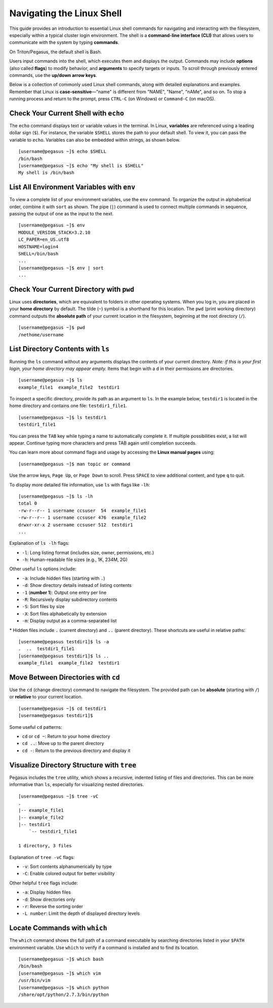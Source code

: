 Navigating the Linux Shell
==========================

This guide provides an introduction to essential Linux shell commands for navigating 
and interacting with the filesystem, especially within a typical cluster login 
environment. The shell is a **command-line interface (CLI)** that allows users to 
communicate with the system by typing **commands**.

On Triton/Pegasus, the default shell is Bash.

Users input commands into the shell, which executes them and displays the output. 
Commands may include **options** (also called **flags**) to modify behavior, 
and **arguments** to specify targets or inputs. 
To scroll through previously entered commands, use the **up/down arrow keys**.

Below is a collection of commonly used Linux shell commands, 
along with detailed explanations and examples. 
Remember that Linux is **case-sensitive**—"name" is different from "NAME", "Name", 
"nAMe", and so on. To stop a running process and return to the prompt, press ``CTRL-C`` (on Windows) or ``Command-C`` (on macOS).

Check Your Current Shell with ``echo``
--------------------------------------

The ``echo`` command displays text or variable values in the terminal. 
In Linux, **variables** are referenced using a leading dollar sign (``$``). 
For instance, the variable ``$SHELL`` stores the path to your default shell. 
To view it, you can pass the variable to ``echo``. 
Variables can also be embedded within strings, as shown below.

::

    [username@pegasus ~]$ echo $SHELL
    /bin/bash
    [username@pegasus ~]$ echo "My shell is $SHELL"
    My shell is /bin/bash

List All Environment Variables with ``env``
-------------------------------------------

To view a complete list of your environment variables, use the ``env`` command. 
To organize the output in alphabetical order, combine it with ``sort`` as shown.
The pipe (``|``) command is used to connect multiple commands in sequence, 
passing the output of one as the input to the next.

::

    [username@pegasus ~]$ env
    MODULE_VERSION_STACK=3.2.10
    LC_PAPER=en_US.utf8
    HOSTNAME=login4
    SHELL=/bin/bash
    ...
    [username@pegasus ~]$ env | sort
    ...

Check Your Current Directory with ``pwd``
-----------------------------------------

Linux uses **directories**, which are equivalent to folders in other operating systems. 
When you log in, you are placed in your **home directory** by default. 
The tilde (``~``) symbol is a shorthand for this location. 
The ``pwd`` (print working directory) command outputs the **absolute path** of your 
current location in the filesystem, beginning at the root directory (``/``).

::

    [username@pegasus ~]$ pwd
    /nethome/username

List Directory Contents with ``ls``
-----------------------------------

Running the ``ls`` command without any arguments displays 
the contents of your current directory. 
*Note: if this is your first login, your home directory may appear empty.* 
Items that begin with a ``d`` in their permissions are directories.

::

    [username@pegasus ~]$ ls
    example_file1  example_file2  testdir1

To inspect a specific directory, provide its path as an argument to ``ls``. 
In the example below, ``testdir1`` is located in the home directory 
and contains one file: ``testdir1_file1``.

::

    [username@pegasus ~]$ ls testdir1
    testdir1_file1

You can press the ``TAB`` key while typing a name to automatically complete it. 
If multiple possibilities exist, a list will appear. 
Continue typing more characters and press TAB again until completion succeeds.

You can learn more about command flags and usage by accessing the **Linux manual pages** using:

::

    [username@pegasus ~]$ man topic or command

Use the arrow keys, ``Page Up``, or ``Page Down`` to scroll. 
Press ``SPACE`` to view additional content, and type ``q`` to quit.

To display more detailed file information, use ``ls`` with flags like ``-lh``:

::

    [username@pegasus ~]$ ls -lh
    total 0
    -rw-r--r-- 1 username ccsuser  54  example_file1
    -rw-r--r-- 1 username ccsuser 476  example_file2
    drwxr-xr-x 2 username ccsuser 512  testdir1
    ...

Explanation of ``ls -lh`` flags:

-  ``-l``: Long listing format (includes size, owner, permissions, etc.)
-  ``-h``: Human-readable file sizes (e.g., 1K, 234M, 2G)

Other useful ``ls`` options include:

-  ``-a``: Include hidden files (starting with ``.``)
-  ``-d``: Show directory details instead of listing contents
-  ``-1`` (**number 1**): Output one entry per line
-  ``-R``: Recursively display subdirectory contents
-  ``-S``: Sort files by size
-  ``-X``: Sort files alphabetically by extension
-  ``-m``: Display output as a comma-separated list

\* Hidden files include ``.`` (current directory) and ``..`` (parent directory). 
These shortcuts are useful in relative paths:

::

    [username@pegasus testdir1]$ ls -a
    .  ..  testdir1_file1
    [username@pegasus testdir1]$ ls ..
    example_file1  example_file2  testdir1

Move Between Directories with ``cd``
------------------------------------

Use the ``cd`` (change directory) command to navigate the filesystem. 
The provided path can be **absolute** (starting with ``/``) 
or **relative** to your current location.

::

    [username@pegasus ~]$ cd testdir1
    [username@pegasus testdir1]$

Some useful ``cd`` patterns:

-  ``cd`` or ``cd ~``: Return to your home directory
-  ``cd ..``: Move up to the parent directory
-  ``cd -``: Return to the previous directory and display it

Visualize Directory Structure with ``tree``
-------------------------------------------

Pegasus includes the ``tree`` utility, which shows a recursive, 
indented listing of files and directories. 
This can be more informative than ``ls``, 
especially for visualizing nested directories.

::

    [username@pegasus ~]$ tree -vC
    .
    |-- example_file1
    |-- example_file2
    |-- testdir1
        `-- testdir1_file1

    1 directory, 3 files

Explanation of ``tree -vC`` flags:

-  ``-v``: Sort contents alphanumerically by type
-  ``-C``: Enable colored output for better visibility

Other helpful ``tree`` flags include:

-  ``-a``: Display hidden files
-  ``-d``: Show directories only
-  ``-r``: Reverse the sorting order
-  ``-L number``: Limit the depth of displayed directory levels

Locate Commands with ``which``
------------------------------

The ``which`` command shows the full path of a command executable 
by searching directories listed in your ``$PATH`` environment variable. 
Use ``which`` to verify if a command is installed and to find its location.

::

    [username@pegasus ~]$ which bash
    /bin/bash
    [username@pegasus ~]$ which vim
    /usr/bin/vim
    [username@pegasus ~]$ which python
    /share/opt/python/2.7.3/bin/python
